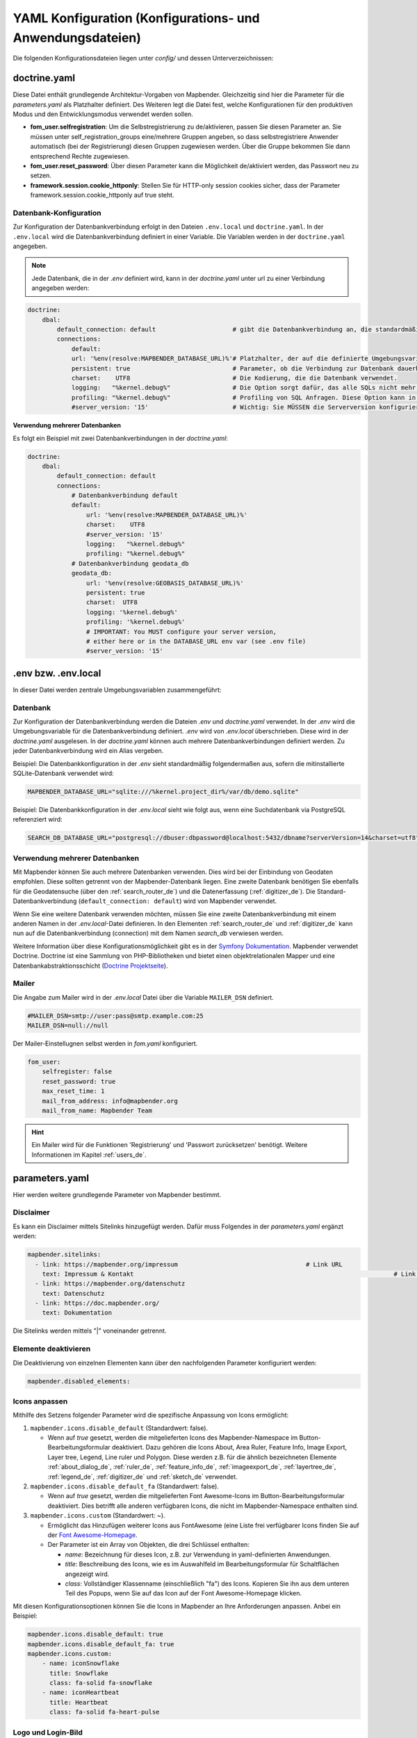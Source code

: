 .. _yaml_de:

YAML Konfiguration (Konfigurations- und Anwendungsdateien)
==========================================================

Die folgenden Konfigurationsdateien liegen unter `config/` und dessen Unterverzeichnissen:


doctrine.yaml
-------------

Diese Datei enthält grundlegende Architektur-Vorgaben von Mapbender. Gleichzeitig sind hier die Parameter für die `parameters.yaml` als Platzhalter definiert. Des Weiteren legt die Datei fest, welche Konfigurationen für den produktiven Modus und den Entwicklungsmodus verwendet werden sollen.

* **fom_user.selfregistration**: Um die Selbstregistrierung zu de/aktivieren, passen Sie diesen Parameter an. Sie müssen unter self_registration_groups eine/mehrere Gruppen angeben, so dass selbstregistriere Anwender automatisch (bei der Registrierung) diesen Gruppen zugewiesen werden. Über die Gruppe bekommen Sie dann entsprechend Rechte zugewiesen.
* **fom_user.reset_password**: Über diesen Parameter kann die Möglichkeit de/aktiviert werden, das Passwort neu zu setzen.
* **framework.session.cookie_httponly**: Stellen Sie für HTTP-only session cookies sicher, dass der Parameter framework.session.cookie_httponly auf true steht.


Datenbank-Konfiguration
***********************

Zur Konfiguration der Datenbankverbindung erfolgt in den Dateien ``.env.local`` und ``doctrine.yaml``. In der ``.env.local`` wird die Datenbankverbindung definiert in einer Variable. Die Variablen werden in der ``doctrine.yaml`` angegeben.


.. note:: Jede Datenbank, die in der `.env` definiert wird, kann in der `doctrine.yaml` unter url zu einer Verbindung angegeben werden:

.. code-block:: yaml

    doctrine:
        dbal:
            default_connection: default                     # gibt die Datenbankverbindung an, die standardmäßig von Mapbender verwendet werden soll (``default_connection: default``).
            connections:
                default:
                url: '%env(resolve:MAPBENDER_DATABASE_URL)%'# Platzhalter, der auf die definierte Umgebungsvariable in der parameters.yaml verweist. 
                persistent: true                            # Parameter, ob die Verbindung zur Datenbank dauerhaft hergestellt werden soll.
                charset:    UTF8                            # Die Kodierung, die die Datenbank verwendet.
                logging:   "%kernel.debug%"                 # Die Option sorgt dafür, das alle SQLs nicht mehr geloggt werden (Standard: %kernel.debug%). `Mehr Informationen <http://www.loremipsum.at/blog/doctrine-2-sql-profiler-in-debugleiste>`_.
                profiling: "%kernel.debug%"                 # Profiling von SQL Anfragen. Diese Option kann in der Produktion ausgeschaltet werden. (Standard: %kernel.debug%)
                #server_version: '15'                       # Wichtig: Sie MÜSSEN die Serverversion konfigurieren, entweder hier oder in der DATABASE_URL Umgebungsvariable (siehe .env-Datei).


**Verwendung mehrerer Datenbanken**

Es folgt ein Beispiel mit zwei Datenbankverbindungen in der `doctrine.yaml`:

.. code-block:: yaml

    doctrine:
        dbal:
            default_connection: default
            connections:
                # Datenbankverbindung default
                default:
                    url: '%env(resolve:MAPBENDER_DATABASE_URL)%'
                    charset:    UTF8
                    #server_version: '15'
                    logging:   "%kernel.debug%"
                    profiling: "%kernel.debug%"
                # Datenbankverbindung geodata_db
                geodata_db:
                    url: '%env(resolve:GEOBASIS_DATABASE_URL)%'
                    persistent: true
                    charset:  UTF8
                    logging: '%kernel.debug%'
                    profiling: '%kernel.debug%'
                    # IMPORTANT: You MUST configure your server version,
                    # either here or in the DATABASE_URL env var (see .env file)
                    #server_version: '15'


.env bzw. .env.local
--------------------
In dieser Datei werden zentrale Umgebungsvariablen zusammengeführt:


Datenbank
*********
Zur Konfiguration der Datenbankverbindung werden die Dateien `.env` und `doctrine.yaml` verwendet. In der `.env` wird die Umgebungsvariable für die Datenbankverbindung definiert. `.env` wird von `.env.local` überschrieben.
Diese wird in der `doctrine.yaml` ausgelesen. In der `doctrine.yaml` können auch mehrere Datenbankverbindungen definiert werden. Zu jeder Datenbankverbindung wird ein Alias vergeben.

Beispiel:
Die Datenbankkonfiguration in der `.env` sieht standardmäßig folgendermaßen aus, sofern die mitinstallierte SQLite-Datenbank verwendet wird:

.. code-block:: bash

    MAPBENDER_DATABASE_URL="sqlite:///%kernel.project_dir%/var/db/demo.sqlite"

Beispiel:
Die Datenbankkonfiguration in der `.env.local` sieht wie folgt aus, wenn eine Suchdatenbank via PostgreSQL referenziert wird:

.. code-block:: bash

    SEARCH_DB_DATABASE_URL="postgresql://dbuser:dbpassword@localhost:5432/dbname?serverVersion=14&charset=utf8"


Verwendung mehrerer Datenbanken
*******************************
Mit Mapbender können Sie auch mehrere Datenbanken verwenden. Dies wird bei der Einbindung von Geodaten empfohlen. Diese sollten getrennt von der Mapbender-Datenbank liegen.
Eine zweite Datenbank benötigen Sie ebenfalls für die Geodatensuche (über den :ref:`search_router_de`) und die Datenerfassung (:ref:`digitizer_de`).
Die Standard-Datenbankverbindung (``default_connection: default``) wird von Mapbender verwendet.

Wenn Sie eine weitere Datenbank verwenden möchten, müssen Sie eine zweite Datenbankverbindung mit einem anderen Namen in der `.env.local`-Datei definieren.
In den Elementen :ref:`search_router_de` und :ref:`digitizer_de` kann nun auf die Datenbankverbindung (connection) mit dem Namen *search_db* verwiesen werden.

Weitere Information über diese Konfigurationsmöglichkeit gibt es in der `Symfony Dokumentation <https://symfony.com/doc/current/best_practices.html#use-parameters-for-application-configuration>`_.
Mapbender verwendet Doctrine. Doctrine ist eine Sammlung von PHP-Bibliotheken und bietet einen objektrelationalen Mapper und eine Datenbankabstraktionsschicht (`Doctrine Projektseite <https://www.doctrine-project.org/>`_).


Mailer
******
Die Angabe zum Mailer wird in der `.env.local` Datei über die Variable ``MAILER_DSN`` definiert.

.. code-block:: bash

    #MAILER_DSN=smtp://user:pass@smtp.example.com:25
    MAILER_DSN=null://null

Der Mailer-Einstellugnen selbst werden in `fom.yaml` konfiguriert.

.. code-block:: yaml

    fom_user:
        selfregister: false
        reset_password: true
        max_reset_time: 1
        mail_from_address: info@mapbender.org
        mail_from_name: Mapbender Team
           
.. hint:: Ein Mailer wird für die Funktionen 'Registrierung' und 'Passwort zurücksetzen' benötigt. Weitere Informationen im Kapitel :ref:`users_de`.


parameters.yaml
---------------
Hier werden weitere grundlegende Parameter von Mapbender bestimmt.


Disclaimer
**********

.. image:: ../../figures/disclaimer.png

Es kann ein Disclaimer mittels Sitelinks hinzugefügt werden. Dafür muss Folgendes in der `parameters.yaml` ergänzt werden:

.. code-block:: yaml

    mapbender.sitelinks:
      - link: https://mapbender.org/impressum           			# Link URL
        text: Impressum & Kontakt									# Link Text
      - link: https://mapbender.org/datenschutz
        text: Datenschutz
      - link: https://doc.mapbender.org/
        text: Dokumentation

Die Sitelinks werden mittels "|" voneinander getrennt.

Elemente deaktivieren
*********************
Die Deaktivierung von einzelnen Elementen kann über den nachfolgenden Parameter konfiguriert werden:

.. code-block:: yaml

    mapbender.disabled_elements:



Icons anpassen
**************
Mithilfe des Setzens folgender Parameter wird die spezifische Anpassung von Icons ermöglicht:

1. ``mapbender.icons.disable_default`` (Standardwert: false).

   - Wenn auf `true` gesetzt, werden die mitgelieferten Icons des Mapbender-Namespace im Button-Bearbeitungsformular deaktiviert. Dazu gehören die Icons About, Area Ruler, Feature Info, Image Export, Layer tree, Legend, Line ruler und Polygon. Diese werden z.B. für die ähnlich bezeichneten Elemente :ref:`about_dialog_de`, :ref:`ruler_de`, :ref:`feature_info_de`, :ref:`imageexport_de`, :ref:`layertree_de`, :ref:`legend_de`, :ref:`digitizer_de` und :ref:`sketch_de` verwendet.

2. ``mapbender.icons.disable_default_fa`` (Standardwert: false).

   - Wenn auf `true` gesetzt, werden die mitgelieferten Font Awesome-Icons im Button-Bearbeitungsformular deaktiviert. Dies betrifft alle anderen verfügbaren Icons, die nicht im Mapbender-Namespace enthalten sind.

3. ``mapbender.icons.custom`` (Standardwert: ~).

   - Ermöglicht das Hinzufügen weiterer Icons aus FontAwesome (eine Liste frei verfügbarer Icons finden Sie auf der `Font Awesome-Homepage <https://fontawesome.com/search?o=r&m=free>`_.
   - Der Parameter ist ein Array von Objekten, die drei Schlüssel enthalten:

     - `name`: Bezeichnung für dieses Icon, z.B. zur Verwendung in yaml-definierten Anwendungen.

     - `title`: Beschreibung des Icons, wie es im Auswahlfeld im Bearbeitungsformular für Schaltflächen angezeigt wird.

     - `class`: Vollständiger Klassenname (einschließlich "fa") des Icons. Kopieren Sie ihn aus dem unteren Teil des Popups, wenn Sie auf das Icon auf der Font Awesome-Homepage klicken.

Mit diesen Konfigurationsoptionen können Sie die Icons in Mapbender an Ihre Anforderungen anpassen. Anbei ein Beispiel:

.. code-block:: yaml
    
    mapbender.icons.disable_default: true
    mapbender.icons.disable_default_fa: true
    mapbender.icons.custom:
        - name: iconSnowflake
          title: Snowflake
          class: fa-solid fa-snowflake
        - name: iconHeartbeat
          title: Heartbeat
          class: fa-solid fa-heart-pulse



Logo und Login-Bild
*******************
In der `parameters.yaml` kann auf das eigene Logo und auf ein alternatives Bild für den Login verwiesen werden. Diese Änderung wirkt sich global auf die gesamte Mapbender-Installation aus.

Mithilfe der Branding-Parameter kann ein eigener Projektname, eine eigene Versionsnummer, ein Logo, eine eigene Favoriten-Symbolgrafik und ein alternatives Bild für den Login verwendet werden. Diese Änderung wirkt sich global auf die gesamte Mapbender-Installation aus.

.. code-block:: yaml

    branding.project_name: Geoportal powered by Mapbender
    branding.project_version: 1.0
    branding.logo: ./bundles/mapbendercore/image/OSGeo_project.png
    branding.favicon: ./application/public/brand-favicon.ico
    branding.login_backdrop: ./bundles/mapbendercore/image/login-backdrop.jpg

Die Dateien müssen unter ``application/public`` verfügbar sein.



Projektname
***********
Der Projektname (Standard: Mapbender) kann in der Datei `parameters.yaml` angepasst werden. Diese Änderung wirkt sich global auf die gesamte Mapbender Installation aus.

.. code-block:: yaml

    branding.project_name: Geoportal


.. important:: In der `parameters.yaml` dürfen **keine Tabulatoren für Einrückungen** verwendet werden. Nutzen Sie stattdessen Leerzeichen.


Proxy-Einstellungen
*******************
Wenn ein Proxy verwendet wird, muss dieser in der Datei `parameters.yaml` im Bereich OWSProxy Configuration angegeben werden.

Eine Konfiguration könnte wie folgt aussehen:

.. code-block:: yaml

    # OWSProxy Configuration
        ows_proxy3_logging: false             # Protokollierung von Anfragen, Standard ist false, true protokolliert in Tabelle owsproxy_log 
        ows_proxy3_obfuscate_client_ip: true  # Verbergen der Client IP, Standard ist true, true verbirgt das letzte Byte der IP-Adresse des Clients
        ows_proxy3_host: myproxy              # Proxy-Definition für die Verbindung über einen Proxy-Server. Hostname des Proxyservers
        ows_proxy3_port: 8080                 # Proxy-Definition für die Verbindung über einen Proxy-Server. Port des Proxyservers
        ows_proxy3_connecttimeout: 60
        ows_proxy3_timeout: 90
        ows_proxy3_user: ~                    # Benutzername für Proxyserver (bei Bedarf Benutzer für Proxyserver festlegen)
        ows_proxy3_password: ~                # Passwort für den Proxy-Server (setzen Sie das Passwort für den Proxy-Server, falls definiert)
        ows_proxy3_noproxy:                   # Liste der Hosts, bei denen die Verbindungen nicht über den Proxyserver erfolgen soll
            - 192.168.1.123


Spracheinstellung
*****************
Mapbender verwendet automatisch die ausgewählte Sprache der Browsereinstellungen.
Es ist jedoch möglich, eine bevorzugte Sprache (`fallback_locale`) zu definieren, die Mapbender bei unvollständigen Übersetzungen anstelle der Browsersprache nutzt.

Die Sprache kann nur für die gesamte Mapbender Installation angepasst werden (nicht für einzelne Anwendungen).

Folgende Sprachcodes sind verfügbar:

* en für Englisch (Standard)
* de für Deutsch
* es für Spanisch
* fr für französisch,
* it für Italienisch
* nl für Niederländisch
* pt für Portugiesisch
* ru für Russisch
* tr für Türkisch
* uk für Ukrainisch

Eine Konfiguration könnte wie folgt aussehen:

.. code-block:: yaml

    fallback_locale:   en
    locale:            de    
    secret:            ThisTokenIsNotSoSecretChangeIt


Mapbender kann auch explizit eine Sprache verwenden. Dazu muss der Parameter ``mapbender.automatic_locale: false`` gesetzt werden. Anschließend nutzt Mapbender die unter locale definierte Spracheinstellung.

.. code-block:: yaml

    mapbender.automatic_locale: false
    fallback_locale:   en
    locale:            es
    secret:            ThisTokenIsNotSoSecretChangeIt


Weitere Informationen unter :ref:`translation`.


SSL Zertifikat
**************
Für Produktivumgebungen ist die Installation eines SSL-Zertifikats wichtig. Anschließend muss die Variable ``parameters.cookie_secure`` in Ihrer `parameters.yaml` auf ``true`` gesetzt werden. Dadurch wird sichergestellt, dass das Login-Cookie nur über sichere Verbindungen übertragen wird.


Überschreiben von JavaScript- und CSS/Sass-Ressourcen
*****************************************************
Um genannte Ressourcen manuell zu überschreiben, können Sie als Alternative :ref:`zum Überschreiben im Bundle selbst<de/development/introduction:Überschreiben von JavaScript- und CSS/Sass-Ressourcen>` in Ihrer ``paramaters.yaml``-Datei Folgendes hinzufügen:

.. code-block:: yaml

    mapbender.asset_overrides:
        "@MapbenderCoreBundle/Resources/public/sass/element/featureinfo.scss": "@@MyBundle/Resources/public/sass/element/custom_featureinfo.scss"


.. note:: Beachten Sie, dass das `@`-Zeichen im Ersetzungsschlüssel durch ein weiteres `@@`-Zeichen maskiert werden muss.


YAML Anwendungsdateien
----------------------

Als YAML definierte Anwendungen werden im Verzeichnis `/applications/` abgelegt. Dort liegen nach jeder Installation bereits drei Beispielanwendungen als YAML Dateien:

- Mapbender Demo (*mapbender_user*)
- Mapbender Demo Basic (*mapbender_user_basic*)
- Mapbender Mobile Demo (*mapbender_mobile*)

Falls eine Beispielanwendung nicht im Mapbender sichtbar sein soll, kann sie mit einem Texteditor geöffnet und die Variable ``published`` wie folgt angepasst werden:

.. code-block:: yaml

	parameters:
		applications:
			mapbender_mobile:
				[...]
				published: false


Löschen Sie anschließend den :ref:`Mapbender-Cache<de/customization/commands:Cache löschen>` und Ihren Browser-Cache. Danach ist die Anwendung für Benutzer nicht mehr sichtbar.

.. hint:: Der Root-Benutzer sieht immer alle unveröffentlichten Anwendungen.


Sie können außerdem die Anwendungsdateien aus dem Verzeichnis ``applications`` entfernen, um Sie aus der Mapbender-Instanz zu entfernen. Wiederholen Sie anschließend das Löschen der Caches.

Auf die gleiche Weise können auch neue YAML-basierte Anwendungen in dieses Verzeichnis abgelegt werden, um sie der Mapbender-Instanz hinzuzufügen.


Mapbender Demo Map
------------------

Dies ist die Demo-Anwendung, die für eine Desktop-Anwendung standardmäßig verwendet werden sollte.

Detaillierte Beschreibungen zu den enthaltenen Elementen finden Sie unter :ref:`elements_de`.


Mapbender Demo Map basic
------------------------

Die zweite Demo-Anwendung, welche folgende Unterschiede zur ersten Demo-Anwendung aufweist:

Werkzeugleiste
    Enthält Elemente aus dem Seitenbereich der ersten Demo-Anwendung.

Seitenbereich
    Enthält keine im Voraus konfigurierten Elemente.

Kartenbereich
    Verwendet eine kompaktere :ref:`navigation_toolbar_de` ohne den Zoom-Schieberegler.
    Beinhaltet die :ref:`simplesearch_de`.

Detaillierte Beschreibungen der Elemente finden Sie unter :ref:`elements_de`.


Mapbender mobile
----------------

Diese Anwendung dient als mobile Vorlage für Smartphones und Tablets.


Export/Import von YAML Anwendungsdateien über die Benutzeroberfläche
--------------------------------------------------------------------

**Export**

Sie können eine Anwendung unter **Anwendungen** → **Exportieren** als JSON-Datei exportieren.

Nutzen Sie dazu den Exportieren-Button, der sich in der Anwendungsübersicht im Button-Menü einer Anwendung befindet.

.. image:: ../../figures/application_export_button.png


**Import**

Unter **Anwendungen** → **Importieren** kann eine Exportdatei in eine Mapbender-Installation importiert werden.

Wählen Sie dazu zunächst den Button ``+ Anwendung anlegen``. Anschließend klicken Sie auf den Importieren-Button.

.. image:: ../../figures/de/application_import_button.png

Nutzen Sie danach die abgebildete Maske, um eine Importdatei als Anwendung zu laden.

.. image:: ../../figures/de/import_dialog.png


Export/Import/Klonen von YAML Anwendungsdateien über die Konsole
----------------------------------------------------------------

Bitte gehen Sie zu :ref:`de/customization/commands:Anwendungs-Export, Import und Klonen`, um entsprechende Konsolenbefehle einzusehen. Nachfolgend finden Sie einige einführende Worte darüber, was mit Anwendungen über die Konsole möglich ist.

**Export über die Konsole**

Anwendungen können als .json oder .yaml - Datei über die Konsole exportiert werden.
Jedoch kann eine YAML-Datei, die über die Konsole exportiert wurde, nicht unter `/applications/` abgelegt und somit als Anwendung in Mapbender eingefügt werden.
Das YAML-Format einer Datei, die über die Konsole exportiert wurde, unterscheidet sich von dem YAML-Format der Dateien unter `/applications/`.

**Import über die Konsole**

YAML-Dateien, die zuvor über die Benutzeroberfläche oder die Konsole exportiert wurden, können über die Konsole via bin/console importiert werden.


**Anwendung über die Konsole klonen**

Klont/Kopiert eine existierende Anwendung.

